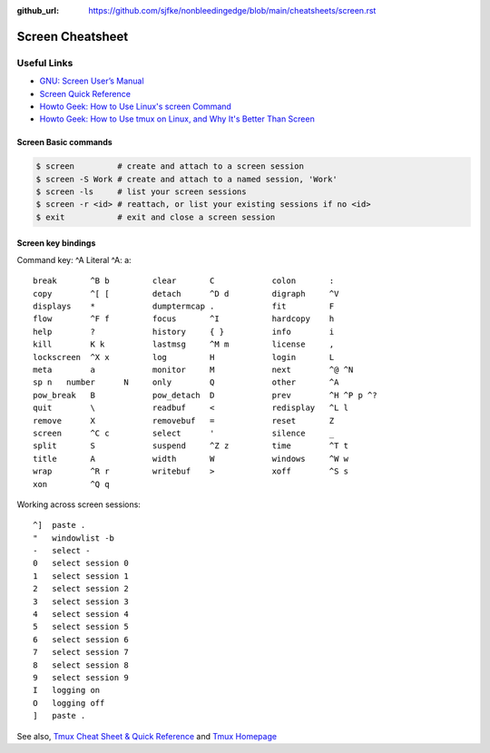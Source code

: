 :github_url: https://github.com/sjfke/nonbleedingedge/blob/main/cheatsheets/screen.rst

*****************
Screen Cheatsheet
*****************

Useful Links
=============

* `GNU: Screen User’s Manual <https://www.gnu.org/software/screen/manual/screen.html>`_
* `Screen Quick Reference <http://aperiodic.net/screen/quick_reference>`_
* `Howto Geek: How to Use Linux's screen Command <https://www.howtogeek.com/662422/how-to-use-linuxs-screen-command/>`_
* `Howto Geek: How to Use tmux on Linux, and Why It's Better Than Screen <https://www.howtogeek.com/671422/how-to-use-tmux-on-linux-and-why-its-better-than-screen/>`_

Screen Basic commands
---------------------

.. code-block:: console

    $ screen         # create and attach to a screen session
    $ screen -S Work # create and attach to a named session, 'Work'
    $ screen -ls     # list your screen sessions
    $ screen -r <id> # reattach, or list your existing sessions if no <id>
    $ exit           # exit and close a screen session

Screen key bindings
-------------------

Command key:  ^A   Literal ^A:  a::

  break       ^B b         clear       C            colon       :
  copy        ^[ [         detach      ^D d         digraph     ^V
  displays    *            dumptermcap .            fit         F
  flow        ^F f         focus       ^I           hardcopy    h
  help        ?            history     { }          info        i
  kill        K k          lastmsg     ^M m         license     ,
  lockscreen  ^X x         log         H            login       L
  meta        a            monitor     M            next        ^@ ^N
  sp n   number      N     only        Q            other       ^A
  pow_break   B            pow_detach  D            prev        ^H ^P p ^?
  quit        \            readbuf     <            redisplay   ^L l
  remove      X            removebuf   =            reset       Z
  screen      ^C c         select      '            silence     _
  split       S            suspend     ^Z z         time        ^T t
  title       A            width       W            windows     ^W w
  wrap        ^R r         writebuf    >            xoff        ^S s
  xon         ^Q q

Working across screen sessions::
	
	^]  paste .
	"   windowlist -b
	-   select -
	0   select session 0
	1   select session 1
	2   select session 2
	3   select session 3
	4   select session 4
	5   select session 5
	6   select session 6
	7   select session 7
	8   select session 8
	9   select session 9
	I   logging on
	O   logging off
	]   paste .



See also, `Tmux Cheat Sheet & Quick Reference <https://tmuxcheatsheet.com/>`_ and `Tmux Homepage <https://github.com/tmux/tmux/wiki>`_